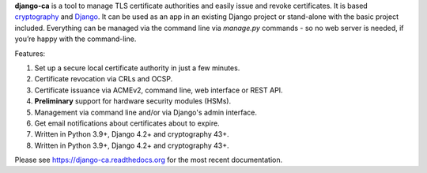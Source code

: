 **django-ca** is a tool to manage TLS certificate authorities and easily issue and revoke certificates. It is
based `cryptography <https://cryptography.io/>`_ and `Django <https://www.djangoproject.com/>`_. It can be
used as an app in an existing Django project or stand-alone with the basic project included. Everything can be
managed via the command line via `manage.py` commands - so no web server is needed, if you’re happy with the
command-line.

Features:

#. Set up a secure local certificate authority in just a few minutes.
#. Certificate revocation via CRLs and OCSP.
#. Certificate issuance via ACMEv2, command line, web interface or REST API.
#. **Preliminary** support for hardware security modules (HSMs).
#. Management via command line and/or via Django's admin interface.
#. Get email notifications about certificates about to expire.
#. Written in Python 3.9+, Django 4.2+ and cryptography 43+.
#. Written in Python 3.9+, Django 4.2+ and cryptography 43+.

Please see https://django-ca.readthedocs.org for the most recent documentation.
